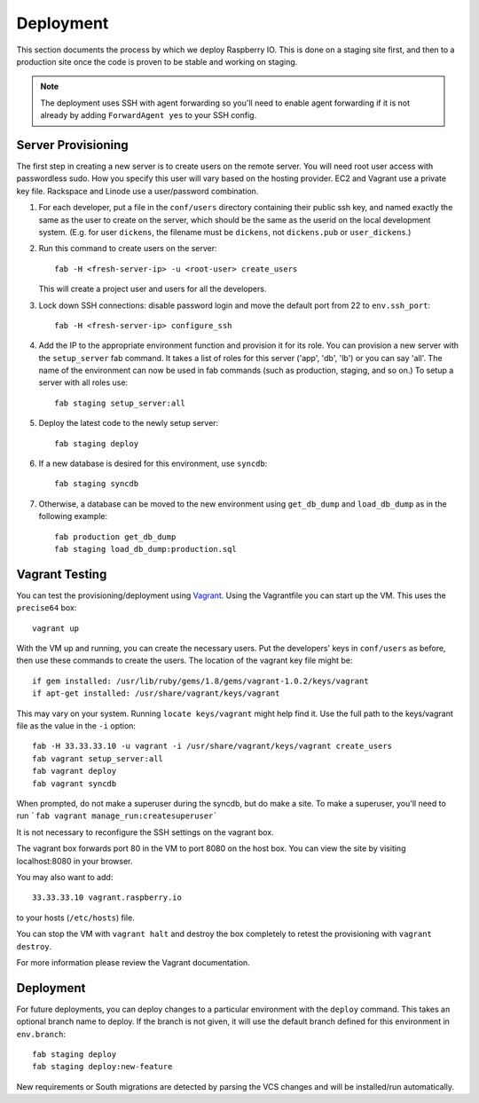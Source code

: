 .. _deployment:

Deployment
==========

This section documents the process by which we deploy Raspberry IO.
This is done on a staging site first, and then to a production site
once the code is proven to be stable and working on staging.

.. Note::
   The deployment uses SSH with agent forwarding so you'll need to
   enable agent forwarding if it is not already by adding
   ``ForwardAgent yes`` to your SSH config.


Server Provisioning
-------------------

The first step in creating a new server is to create users on the remote server. You
will need root user access with passwordless sudo. How you specify this user will vary
based on the hosting provider. EC2 and Vagrant use a private key file. Rackspace and
Linode use a user/password combination.

1. For each developer, put a file in the ``conf/users`` directory
   containing their public ssh key, and named exactly the same as the
   user to create on the server, which should be the same as the
   userid on the local development system. (E.g. for user ``dickens``,
   the filename must be ``dickens``, not ``dickens.pub`` or
   ``user_dickens``.)

2. Run this command to create users on the server::

        fab -H <fresh-server-ip> -u <root-user> create_users

   This will create a project user and users for all the developers.

3. Lock down SSH connections: disable password login and move the
   default port from 22 to ``env.ssh_port``::

        fab -H <fresh-server-ip> configure_ssh

4. Add the IP to the appropriate environment function and provision it
   for its role. You can provision a new server with the
   ``setup_server`` fab command. It takes a list of roles for this
   server ('app', 'db', 'lb') or you can say 'all'. The name of the
   environment can now be used in fab commands (such as production,
   staging, and so on.) To setup a server with all roles use::

        fab staging setup_server:all

5. Deploy the latest code to the newly setup server::

        fab staging deploy

6. If a new database is desired for this environment, use ``syncdb``::

        fab staging syncdb

7. Otherwise, a database can be moved to the new environment using
   ``get_db_dump`` and ``load_db_dump`` as in the following example::

        fab production get_db_dump
        fab staging load_db_dump:production.sql


Vagrant Testing
---------------

You can test the provisioning/deployment using
`Vagrant <http://vagrantup.com/>`_. Using the Vagrantfile you can start up the
VM. This uses the ``precise64`` box::

    vagrant up

With the VM up and running, you can create the necessary users.
Put the developers' keys in ``conf/users`` as before, then
use these commands to create the users. The location of the vagrant key file might be::

    if gem installed: /usr/lib/ruby/gems/1.8/gems/vagrant-1.0.2/keys/vagrant
    if apt-get installed: /usr/share/vagrant/keys/vagrant

This may vary on your system. Running ``locate keys/vagrant`` might help find it.
Use the full path to the keys/vagrant file as the value in the ``-i`` option::

    fab -H 33.33.33.10 -u vagrant -i /usr/share/vagrant/keys/vagrant create_users
    fab vagrant setup_server:all
    fab vagrant deploy
    fab vagrant syncdb

When prompted, do not make a superuser during the syncdb, but do make a site.
To make a superuser, you'll need to run
```fab vagrant manage_run:createsuperuser```

It is not necessary to reconfigure the SSH settings on the vagrant box.

The vagrant box forwards port 80 in the VM to port 8080 on the host
box. You can view the site by visiting localhost:8080 in your browser.

You may also want to add::

    33.33.33.10 vagrant.raspberry.io

to your hosts (``/etc/hosts``) file.

You can stop the VM with ``vagrant halt`` and destroy the box
completely to retest the provisioning with ``vagrant destroy``.

For more information please review the Vagrant documentation.


Deployment
----------

For future deployments, you can deploy changes to a particular environment with
the ``deploy`` command. This takes an optional branch name to deploy. If the branch
is not given, it will use the default branch defined for this environment in
``env.branch``::

    fab staging deploy
    fab staging deploy:new-feature

New requirements or South migrations are detected by parsing the VCS changes and
will be installed/run automatically.
